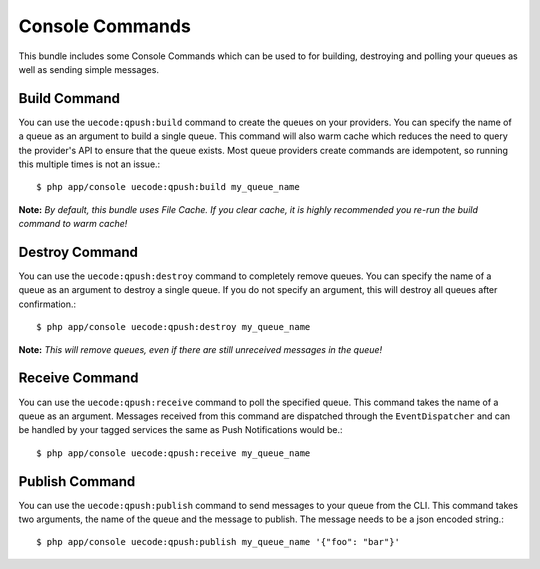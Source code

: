 Console Commands
================

This bundle includes some Console Commands which can be used to for building, destroying and polling your queues
as well as sending simple messages.

Build Command
-------------

You can use the ``uecode:qpush:build`` command to create the queues on your providers. You can specify the name of a queue
as an argument to build a single queue. This command will also warm cache which reduces the need to query the provider's API
to ensure that the queue exists. Most queue providers create commands are idempotent, so running this multiple times is not an issue.::

    $ php app/console uecode:qpush:build my_queue_name

**Note:** *By default, this bundle uses File Cache.  If you clear cache, it is highly recommended you re-run the build command to warm cache!*

Destroy Command
---------------

You can use the ``uecode:qpush:destroy`` command to completely remove queues. You can specify the name of a queue as an argument to destroy
a single queue. If you do not specify an argument, this will destroy all queues after confirmation.::

    $ php app/console uecode:qpush:destroy my_queue_name

**Note:** *This will remove queues, even if there are still unreceived messages in the queue!*

Receive Command
---------------

You can use the ``uecode:qpush:receive`` command to poll the specified queue. This command takes the name of a queue as an argument.
Messages received from this command are dispatched through the ``EventDispatcher`` and can be handled by your tagged services the same
as Push Notifications would be.::

    $ php app/console uecode:qpush:receive my_queue_name

Publish Command
---------------

You can use the ``uecode:qpush:publish`` command to send messages to your queue from the CLI. This command takes two arguments, the name of
the queue and the message to publish. The message needs to be a json encoded string.::

    $ php app/console uecode:qpush:publish my_queue_name '{"foo": "bar"}'
